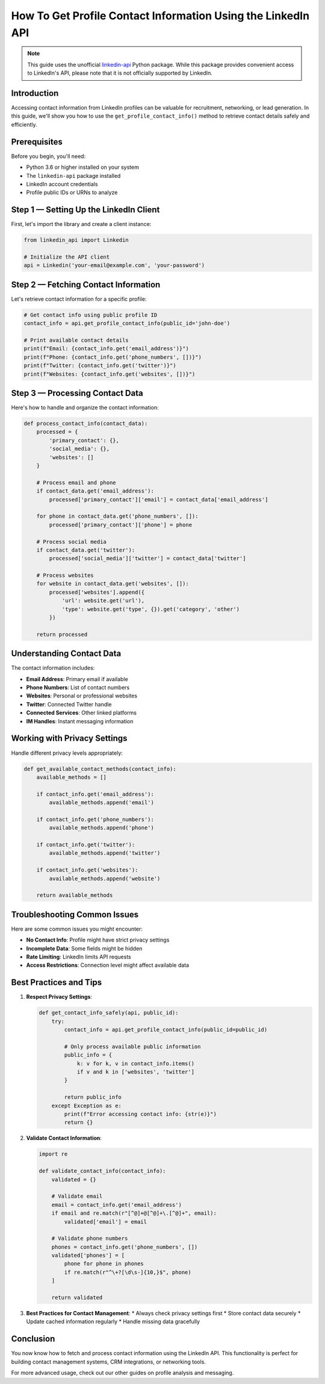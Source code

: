 How To Get Profile Contact Information Using the LinkedIn API
===================================================

.. note::
    This guide uses the unofficial `linkedin-api <https://github.com/tomquirk/linkedin-api>`_ Python package. While this package provides convenient access to LinkedIn's API, please note that it is not officially supported by LinkedIn.

Introduction
-----------

Accessing contact information from LinkedIn profiles can be valuable for recruitment, networking, or lead generation. In this guide, we'll show you how to use the ``get_profile_contact_info()`` method to retrieve contact details safely and efficiently.

Prerequisites
------------

Before you begin, you'll need:

* Python 3.6 or higher installed on your system
* The ``linkedin-api`` package installed
* LinkedIn account credentials
* Profile public IDs or URNs to analyze

Step 1 — Setting Up the LinkedIn Client
----------------------------------

First, let's import the library and create a client instance:

.. code-block:: python

    from linkedin_api import Linkedin

    # Initialize the API client
    api = Linkedin('your-email@example.com', 'your-password')

Step 2 — Fetching Contact Information
--------------------------------

Let's retrieve contact information for a specific profile:

.. code-block:: python

    # Get contact info using public profile ID
    contact_info = api.get_profile_contact_info(public_id='john-doe')

    # Print available contact details
    print(f"Email: {contact_info.get('email_address')}")
    print(f"Phone: {contact_info.get('phone_numbers', [])}")
    print(f"Twitter: {contact_info.get('twitter')}")
    print(f"Websites: {contact_info.get('websites', [])}")

Step 3 — Processing Contact Data
--------------------------

Here's how to handle and organize the contact information:

.. code-block:: python

    def process_contact_info(contact_data):
        processed = {
            'primary_contact': {},
            'social_media': {},
            'websites': []
        }
        
        # Process email and phone
        if contact_data.get('email_address'):
            processed['primary_contact']['email'] = contact_data['email_address']
        
        for phone in contact_data.get('phone_numbers', []):
            processed['primary_contact']['phone'] = phone
            
        # Process social media
        if contact_data.get('twitter'):
            processed['social_media']['twitter'] = contact_data['twitter']
        
        # Process websites
        for website in contact_data.get('websites', []):
            processed['websites'].append({
                'url': website.get('url'),
                'type': website.get('type', {}).get('category', 'other')
            })
            
        return processed

Understanding Contact Data
---------------------

The contact information includes:

* **Email Address**: Primary email if available
* **Phone Numbers**: List of contact numbers
* **Websites**: Personal or professional websites
* **Twitter**: Connected Twitter handle
* **Connected Services**: Other linked platforms
* **IM Handles**: Instant messaging information

Working with Privacy Settings
------------------------

Handle different privacy levels appropriately:

.. code-block:: python

    def get_available_contact_methods(contact_info):
        available_methods = []
        
        if contact_info.get('email_address'):
            available_methods.append('email')
            
        if contact_info.get('phone_numbers'):
            available_methods.append('phone')
            
        if contact_info.get('twitter'):
            available_methods.append('twitter')
            
        if contact_info.get('websites'):
            available_methods.append('website')
            
        return available_methods

Troubleshooting Common Issues
-------------------------

Here are some common issues you might encounter:

* **No Contact Info**: Profile might have strict privacy settings
* **Incomplete Data**: Some fields might be hidden
* **Rate Limiting**: LinkedIn limits API requests
* **Access Restrictions**: Connection level might affect available data

Best Practices and Tips
--------------------

1. **Respect Privacy Settings**:

   .. code-block:: python

       def get_contact_info_safely(api, public_id):
           try:
               contact_info = api.get_profile_contact_info(public_id=public_id)
               
               # Only process available public information
               public_info = {
                   k: v for k, v in contact_info.items()
                   if v and k in ['websites', 'twitter']
               }
               
               return public_info
           except Exception as e:
               print(f"Error accessing contact info: {str(e)}")
               return {}

2. **Validate Contact Information**:

   .. code-block:: python

       import re

       def validate_contact_info(contact_info):
           validated = {}
           
           # Validate email
           email = contact_info.get('email_address')
           if email and re.match(r"[^@]+@[^@]+\.[^@]+", email):
               validated['email'] = email
               
           # Validate phone numbers
           phones = contact_info.get('phone_numbers', [])
           validated['phones'] = [
               phone for phone in phones
               if re.match(r"^\+?[\d\s-]{10,}$", phone)
           ]
           
           return validated

3. **Best Practices for Contact Management**:
   * Always check privacy settings first
   * Store contact data securely
   * Update cached information regularly
   * Handle missing data gracefully

Conclusion
---------

You now know how to fetch and process contact information using the LinkedIn API. This functionality is perfect for building contact management systems, CRM integrations, or networking tools.

For more advanced usage, check out our other guides on profile analysis and messaging. 